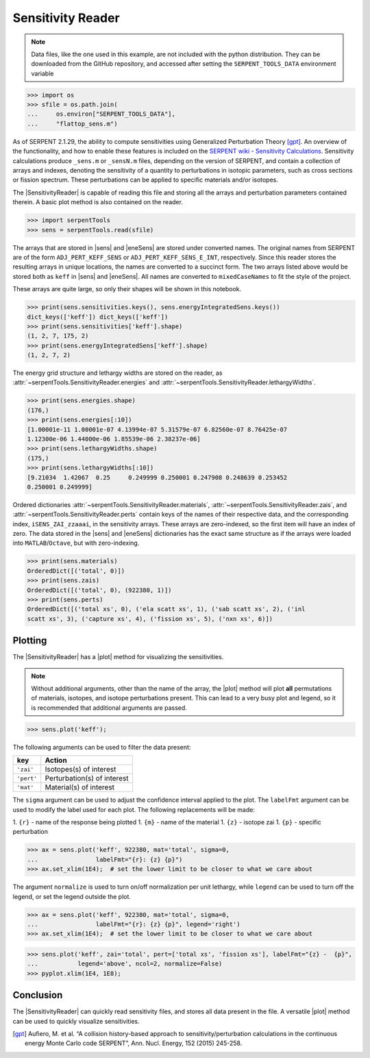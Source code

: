 .. |sens| replace:: :attr:`~serpentTools.SensitivityReader.sensitivities`
.. |eneSens| replace::  :attr:`~serpentTools.SensitivityReader.energyIntegratedSens`
.. |plot| replace::  :meth:`~serpentTools.SensitivityReader.plot`

.. _ex-sensitivity:

Sensitivity Reader
==================

.. note::

    Data files, like the one used in this example, are not included with the
    python distribution. They can be downloaded from the GitHub repository,
    and accessed after setting the ``SERPENT_TOOLS_DATA`` environment
    variable

.. code::

    >>> import os
    >>> sfile = os.path.join(
    ...     os.environ["SERPENT_TOOLS_DATA"],
    ...     "flattop_sens.m")

As of SERPENT 2.1.29, the ability to compute sensitivities using
Generalized Perturbation Theory [gpt]_. An overview of the functionality,
and how to enable these features is included on the `SERPENT wiki -
Sensitivity
Calculations <http://serpent.vtt.fi/mediawiki/index.php/Sensitivity_calculations>`__.
Sensitivity calculations produce ``_sens.m`` or ``_sensN.m`` files,
depending on the version of SERPENT, and contain a collection of arrays
and indexes, denoting the sensitivity of a quantity to perturbations in
isotopic parameters, such as cross sections or fission spectrum. These
perturbations can be applied to specific materials and/or isotopes.

The |SensitivityReader| is capable of reading this file and storing
all the arrays and perturbation parameters contained therein. A basic
plot method is also contained on the reader.

.. code:: 
    
    >>> import serpentTools
    >>> sens = serpentTools.read(sfile)

The arrays that are stored in |sens| and |eneSens| 
are stored under converted names. The original
names from SERPENT are of the form ``ADJ_PERT_KEFF_SENS`` or
``ADJ_PERT_KEFF_SENS_E_INT``, respectively. Since this reader stores the
resulting arrays in unique locations, the names are converted to a
succinct form. The two arrays listed above would be stored both as
``keff`` in |sens| and |eneSens|. All names
are converted to ``mixedCaseNames`` to fit the style of the project.

These arrays are quite large, so only their shapes will be shown in this
notebook.

.. code:: 
    
    >>> print(sens.sensitivities.keys(), sens.energyIntegratedSens.keys())
    dict_keys(['keff']) dict_keys(['keff'])
    >>> print(sens.sensitivities['keff'].shape)
    (1, 2, 7, 175, 2)
    >>> print(sens.energyIntegratedSens['keff'].shape)
    (1, 2, 7, 2)

The energy grid structure and lethargy widths are stored on the reader, as 
:attr:`~serpentTools.SensitivityReader.energies` and 
:attr:`~serpentTools.SensitivityReader.lethargyWidths`.

.. code:: 
    
    >>> print(sens.energies.shape)
    (176,)
    >>> print(sens.energies[:10])
    [1.00001e-11 1.00001e-07 4.13994e-07 5.31579e-07 6.82560e-07 8.76425e-07
    1.12300e-06 1.44000e-06 1.85539e-06 2.38237e-06]
    >>> print(sens.lethargyWidths.shape)
    (175,)
    >>> print(sens.lethargyWidths[:10])
    [9.21034  1.42067  0.25     0.249999 0.250001 0.247908 0.248639 0.253452
    0.250001 0.249999]

Ordered dictionaries 
:attr:`~serpentTools.SensitivityReader.materials`,
:attr:`~serpentTools.SensitivityReader.zais`, and
:attr:`~serpentTools.SensitivityReader.perts`
contain keys of the names of their respective data, and the corresponding index,
``iSENS_ZAI_zzaaai``, in the sensitivity arrays. These arrays are
zero-indexed, so the first item will have an index of zero. The data
stored in the |sens| and |eneSens|
dictionaries has the exact same structure as if the arrays were loaded
into ``MATLAB``/``Octave``, but with zero-indexing.

.. code:: 
    
    >>> print(sens.materials)
    OrderedDict([('total', 0)])
    >>> print(sens.zais)
    OrderedDict([('total', 0), (922380, 1)])
    >>> print(sens.perts)
    OrderedDict([('total xs', 0), ('ela scatt xs', 1), ('sab scatt xs', 2), ('inl
    scatt xs', 3), ('capture xs', 4), ('fission xs', 5), ('nxn xs', 6)])

Plotting
--------

The |SensitivityReader| has a |plot| method for visualizing the
sensitivities.

.. note::

    Without additional arguments, other than the name of the array,
    the |plot| method will plot **all** permutations of materials, isotopes,
    and isotope perturbations present. This can lead to a very busy plot and
    legend, so it is recommended that additional arguments are passed.

.. code:: 

    >>> sens.plot('keff');

.. image:: Sensitivity_files/Sensitivity_20_0.png

The following arguments can be used to filter the data present:

+------------+-----------------------------+
| key        | Action                      |
+============+=============================+
| ``'zai'``  | Isotopes(s) of interest     |
+------------+-----------------------------+
| ``'pert'`` | Perturbation(s) of interest |
+------------+-----------------------------+
| ``'mat'``  | Material(s) of interest     |
+------------+-----------------------------+

The ``sigma`` argument can be used to adjust the confidence interval
applied to the plot. The ``labelFmt`` argument can be used to modify the
label used for each plot. The following replacements will be made: 

1.  ``{r}`` - name of the response being plotted 
1. ``{m}`` - name of the material 
1. ``{z}`` - isotope zai 
1. ``{p}`` - specific perturbation

.. code:: 

    >>> ax = sens.plot('keff', 922380, mat='total', sigma=0,
    ...                labelFmt="{r}: {z} {p}")
    >>> ax.set_xlim(1E4);  # set the lower limit to be closer to what we care about

.. image:: Sensitivity_files/Sensitivity_22_0.png

The argument ``normalize`` is used to turn on/off normalization per unit
lethargy, while ``legend`` can be used to turn off the legend, or set
the legend outside the plot.

.. code:: 

    >>> ax = sens.plot('keff', 922380, mat='total', sigma=0,
    ...                labelFmt="{r}: {z} {p}", legend='right')
    >>> ax.set_xlim(1E4);  # set the lower limit to be closer to what we care about

.. image:: Sensitivity_files/Sensitivity_24_0.png

.. code:: 

    >>> sens.plot('keff', zai='total', pert=['total xs', 'fission xs'], labelFmt="{z} -  {p}", 
    ...           legend='above', ncol=2, normalize=False)
    >>> pyplot.xlim(1E4, 1E8);

.. image:: Sensitivity_files/Sensitivity_25_0.png

Conclusion
----------

The |SensitivityReader| can quickly read sensitivity files, and stores
all data present in the file. A versatile |plot| method can be used to
quickly visualize sensitivities.

.. [gpt] Aufiero, M. et al. “A collision history-based approach to
   sensitivity/perturbation calculations in the continuous energy Monte
   Carlo code SERPENT”, Ann. Nucl. Energy, 152 (2015) 245-258.

